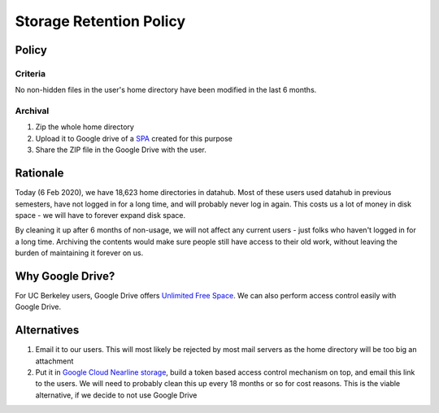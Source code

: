 .. _topic/storage-retention:

========================
Storage Retention Policy
========================

Policy
======

Criteria
--------

No non-hidden files in the user's home directory have been modified in
the last 6 months.

Archival
--------

1. Zip the whole home directory
2. Upload it to Google drive of a
   `SPA <https://calnetweb.berkeley.edu/calnet-departments/special-purpose-accounts-spa>`_
   created for this purpose
3. Share the ZIP file in the Google Drive with the user.

Rationale
=========

Today (6 Feb 2020), we have 18,623 home directories in datahub. Most of
these users used datahub in previous semesters, have not logged in
for a long time, and will probably never log in again. This costs us
a lot of money in disk space - we will have to forever expand disk space.

By cleaning it up after 6 months of non-usage, we will not affect any
current users - just folks who haven't logged in for a long time. Archiving
the contents would make sure people still have access to their old work,
without leaving the burden of maintaining it forever on us.

Why Google Drive?
=================

For UC Berkeley users, Google Drive offers `Unlimited Free Space
<https://bconnected.berkeley.edu/collaboration-services/google/bdrive>`_.
We can also perform access control easily with Google Drive.

Alternatives
============

#. Email it to our users. This will most likely be rejected by most
   mail servers as the home directory will be too big an attachment

#. Put it in `Google Cloud Nearline storage <https://cloud.google.com/storage/archival/>`_,
   build a token based access control mechanism on top, and email this
   link to the users. We will need to probably clean this up every 18 months
   or so for cost reasons. This is the viable alternative, if we decide to
   not use Google Drive

